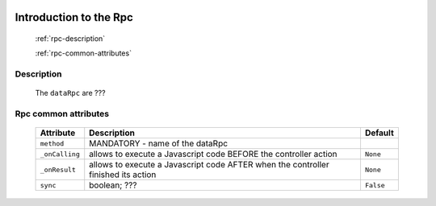 	.. _genro-datarpc-introduction:

=========================
 Introduction to the Rpc
=========================

	:ref:`rpc-description`

	:ref:`rpc-common-attributes`

	.. _rpc-description:

Description
===========

	The ``dataRpc`` are ???

	.. _rpc-common-attributes:

Rpc common attributes
=====================

	+--------------------+----------------------------------------------------+--------------------------+
	|   Attribute        |          Description                               |   Default                |
	+====================+====================================================+==========================+
	| ``method``         | MANDATORY - name of the dataRpc                    |                          |
	+--------------------+----------------------------------------------------+--------------------------+
	| ``_onCalling``     | allows to execute a Javascript code BEFORE the     |  ``None``                |
	|                    | controller action                                  |                          |
	+--------------------+----------------------------------------------------+--------------------------+
	| ``_onResult``      | allows to execute a Javascript code AFTER when the |  ``None``                |
	|                    | controller finished its action                     |                          |
	+--------------------+----------------------------------------------------+--------------------------+
	| ``sync``           | boolean; ???                                       |  ``False``               |
	+--------------------+----------------------------------------------------+--------------------------+
